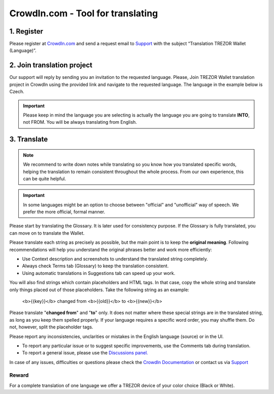 CrowdIn.com - Tool for translating
==================================

1. Register
-------------

Please register at `CrowdIn.com <https://crowdin.com/join>`_ and send a request email to `Support <https://satoshilabs.kayako.com/conversation/new/2>`_ with the subject “Translation TREZOR Wallet (Language)”.

2. Join translation project
---------------------------

Our support will reply by sending you an invitation to the requested language. Please, Join TREZOR Wallet translation project in CrowdIn using the provided link and navigate to the requested language. The language in the example below is Czech.

.. important:: Please keep in mind the language you are selecting is actually the language you are going to translate **INTO**, not FROM. You will be always translating from English.

3. Translate
------------

.. note::  We recommend to write down notes while translating so you know how you translated specific words, helping the translation to remain consistent throughout the whole process. From our own experience, this can be quite helpful.

.. important:: In some languages might be an option to choose between "official" and "unofficial" way of speech. We prefer the more official, formal manner.

Please start by translating the Glossary. It is later used for consistency purpose. If the Glossary is fully translated, you can move on to translate the Wallet.

.. image:: images/crowdin-files.png

Please translate each string as precisely as possible, but the main point is to keep the **original meaning**. Following recommendations will help you understand the original phrases better and work more efficiently:

* Use Context description and screenshots to understand the translated string completely.
* Always check Terms tab (Glossary) to keep the translation consistent.
* Using automatic translations in Suggestions tab can speed up your work.

.. image:: images/crowdin-translation.png

You will also find strings which contain placeholders and HTML tags. In that case, copy the whole string and translate only things placed out of those placeholders. Take the following string as an example:

  <b>{{key}}</b> changed from <b>{{old}}</b> to <b>{{new}}</b>

Please translate "**changed from**" and "**to**" only. It does not matter where these special strings are in the translated string, as long as you keep them spelled properly. If your language requires a specific word order, you may shuffle them. Do not, however, split the placeholder tags.

Please report any inconsistencies, unclarities or mistakes in the English language (source) or in the UI. 

* To report any particular issue or to suggest specific improvements, use the Comments tab during translation. 
* To report a general issue, please use the `Discussions panel. <https://crowdin.com/project/trezor-wallet/discussions>`_

In case of any issues, difficulties or questions please check the `CrowdIn Documentation <https://support.crowdin.com/online-editor/>`_ or contact us via `Support <https://satoshilabs.kayako.com/conversation/new/2>`_

Reward
^^^^^^

For a complete translation of one language we offer a TREZOR device of your color choice (Black or White).
